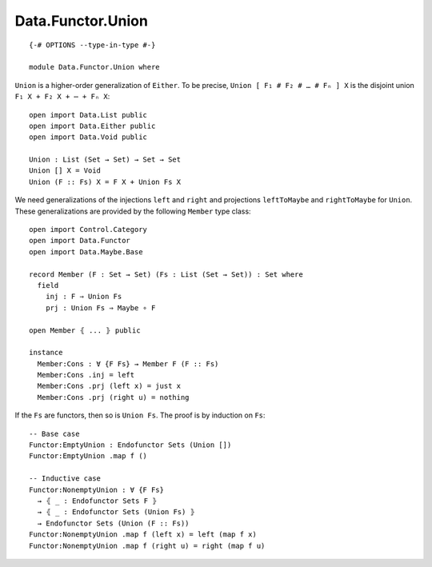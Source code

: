 ******************
Data.Functor.Union
******************
::

  {-# OPTIONS --type-in-type #-}

  module Data.Functor.Union where

``Union`` is a higher-order generalization of ``Either``. To be precise, ``Union [ F₁ # F₂ # … # Fₙ ] X`` is the disjoint union ``F₁ X + F₂ X + ⋯ + Fₙ X``::

  open import Data.List public
  open import Data.Either public
  open import Data.Void public

  Union : List (Set → Set) → Set → Set
  Union [] X = Void
  Union (F :: Fs) X = F X + Union Fs X

We need generalizations of the injections ``left`` and ``right`` and projections ``leftToMaybe`` and ``rightToMaybe`` for ``Union``. These generalizations are provided by the following ``Member`` type class::

  open import Control.Category
  open import Data.Functor
  open import Data.Maybe.Base

  record Member (F : Set → Set) (Fs : List (Set → Set)) : Set where
    field
      inj : F ⇒ Union Fs
      prj : Union Fs ⇒ Maybe ∘ F

  open Member ⦃ ... ⦄ public

  instance
    Member:Cons : ∀ {F Fs} → Member F (F :: Fs)
    Member:Cons .inj = left
    Member:Cons .prj (left x) = just x
    Member:Cons .prj (right u) = nothing

If the ``Fs`` are functors, then so is ``Union Fs``. The proof is by induction on ``Fs``::

  -- Base case
  Functor:EmptyUnion : Endofunctor Sets (Union [])
  Functor:EmptyUnion .map f ()

  -- Inductive case
  Functor:NonemptyUnion : ∀ {F Fs} 
    → ⦃ _ : Endofunctor Sets F ⦄
    → ⦃ _ : Endofunctor Sets (Union Fs) ⦄
    → Endofunctor Sets (Union (F :: Fs))
  Functor:NonemptyUnion .map f (left x) = left (map f x)
  Functor:NonemptyUnion .map f (right u) = right (map f u)